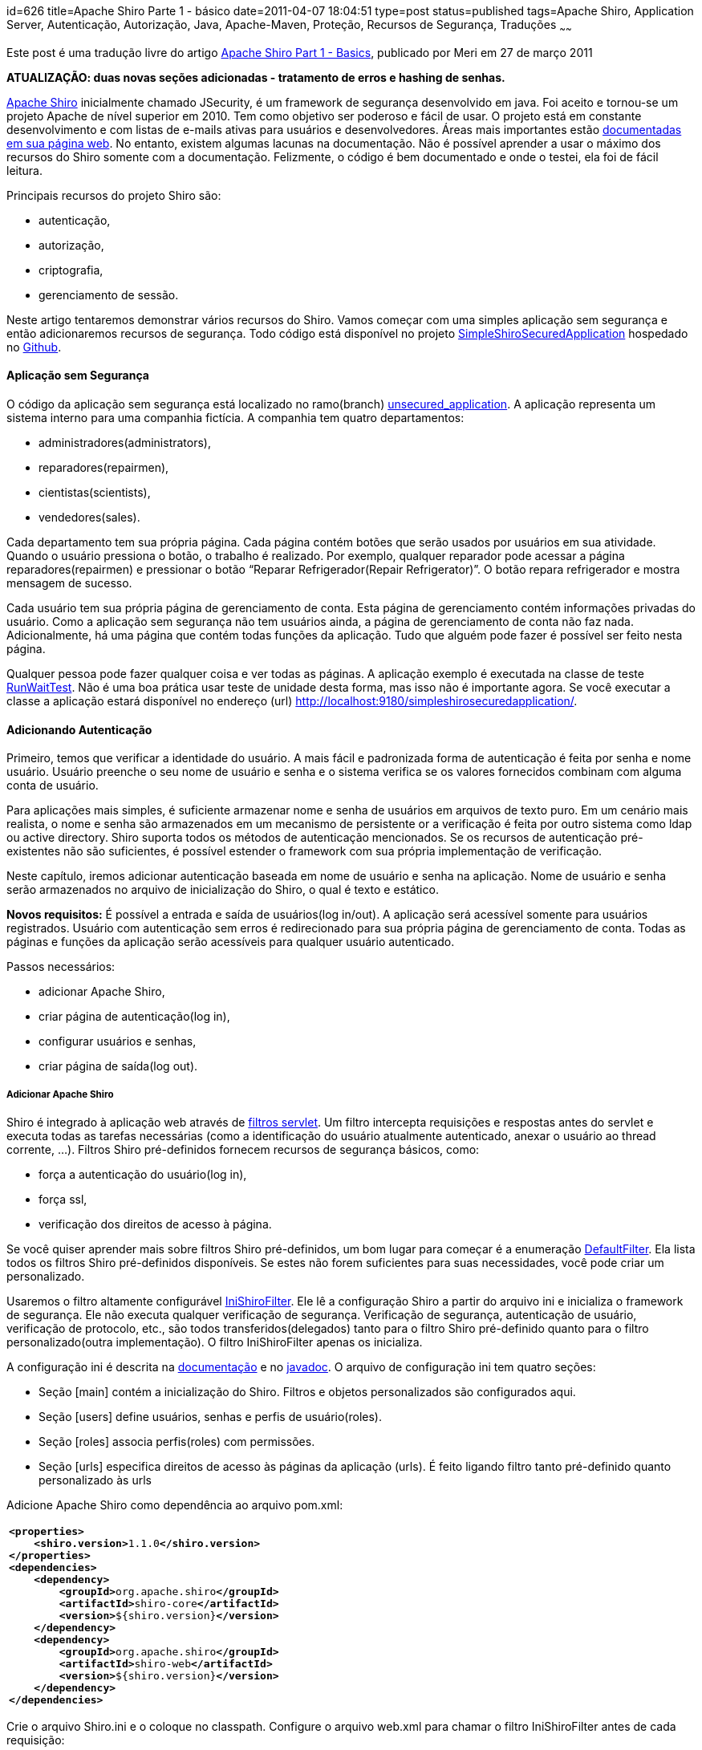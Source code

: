 id=626
title=Apache Shiro Parte 1 - básico 
date=2011-04-07 18:04:51
type=post
status=published
tags=Apache Shiro, Application Server, Autenticação, Autorização, Java, Apache-Maven, Proteção, Recursos de Segurança, Traduções
~~~~~~

Este post é uma tradução livre do artigo http://meri-stuff.blogspot.com/2011/03/apache-shiro-part-1-basics.html[Apache Shiro Part 1 - Basics,window=_blank], publicado por Meri em 27 de março 2011 

**ATUALIZAÇÃO: duas novas seções adicionadas - tratamento de erros e hashing de senhas.**

http://shiro.apache.org/index.html[Apache Shiro,window=_blank] inicialmente chamado JSecurity, 
é um framework de segurança desenvolvido em java. Foi aceito e tornou-se um projeto Apache de nível superior em 2010. 
Tem como objetivo ser poderoso e fácil de usar. O projeto está em constante desenvolvimento e com listas de e-mails ativas 
para usuários e desenvolvedores. Áreas mais importantes estão http://shiro.apache.org/documentation.html[documentadas em sua página web,window=_blank].
No entanto, existem algumas lacunas na documentação. Não é possível aprender a usar o máximo dos recursos do Shiro somente com a documentação. 
Felizmente, o código é bem documentado e onde o testei, ela foi de fácil leitura. 

Principais recursos do projeto Shiro são:  

* autenticação,
* autorização,
* criptografia,
* gerenciamento de sessão.
  
Neste artigo tentaremos demonstrar vários recursos do Shiro. Vamos começar com uma simples aplicação sem segurança e 
então adicionaremos recursos de segurança. Todo código está disponível no projeto https://github.com/SomMeri/SimpleShiroSecuredApplication[SimpleShiroSecuredApplication,window=_blank] 
hospedado no https://github.com/[Github,window=_blank]. 

#### Aplicação sem Segurança

O código da aplicação sem segurança está localizado no ramo(branch) https://github.com/SomMeri/SimpleShiroSecuredApplication/tree/unsecured_application[unsecured_application,window=_blank].  
A aplicação representa um sistema interno para uma companhia fictícia. A companhia tem quatro departamentos:  

* administradores(administrators),
* reparadores(repairmen),
* cientistas(scientists),
* vendedores(sales).

Cada departamento tem sua própria página. Cada página contém botões que serão usados por usuários em sua atividade. 
Quando o usuário pressiona o botão, o trabalho é realizado. Por exemplo, qualquer reparador pode acessar a página reparadores(repairmen) 
e pressionar o botão “Reparar Refrigerador(Repair Refrigerator)”. O botão repara refrigerador e mostra mensagem de sucesso. 

Cada usuário tem sua própria página de gerenciamento de conta. Esta página de gerenciamento contém informações privadas do usuário. 
Como a aplicação sem segurança não tem usuários ainda, a página de gerenciamento de conta não faz nada. Adicionalmente, 
há uma página que contém todas funções da aplicação. Tudo que alguém pode fazer é possível ser feito nesta página. 

Qualquer pessoa pode fazer qualquer coisa e ver todas as páginas. A aplicação exemplo é executada 
na classe de teste https://github.com/SomMeri/SimpleShiroSecuredApplication/blob/unsecured_application/src/test/java/org/meri/simpleshirosecuredapplication/RunWaitTest.java[RunWaitTest,window=_blank]. 
Não é uma boa prática usar teste de unidade desta forma, mas isso não é importante agora. 
Se você executar a classe a aplicação estará disponível no endereço (url) http://localhost:9180/simpleshirosecuredapplication/. 

#### Adicionando Autenticação

Primeiro, temos que verificar a identidade do usuário. A mais fácil e padronizada forma de autenticação é feita por senha e nome usuário. 
Usuário preenche o seu nome de usuário e senha e o sistema verifica se os valores fornecidos combinam com alguma conta de usuário. 

Para aplicações mais simples, é suficiente armazenar nome e senha de usuários em arquivos de texto puro. 
Em um cenário mais realista, o nome e senha são armazenados em um mecanismo de persistente or a verificação é feita por outro sistema como ldap 
ou active directory. Shiro suporta todos os métodos de autenticação mencionados. Se os recursos de autenticação pré-existentes não são suficientes, é 
possível estender o framework com sua própria implementação de verificação. 

Neste capítulo, iremos adicionar autenticação baseada em nome de usuário e senha na aplicação. Nome de usuário e senha serão armazenados no arquivo 
de inicialização do Shiro, o qual é texto e estático. 

**Novos requisitos:**  
É possível a entrada e saída de usuários(log in/out). A aplicação será acessível somente para usuários registrados. 
Usuário com autenticação sem erros é redirecionado para sua própria página de gerenciamento de conta. 
Todas as páginas e funções da aplicação serão acessíveis para qualquer usuário autenticado.  

Passos necessários:  

* adicionar Apache Shiro,
* criar página de autenticação(log in),
* configurar usuários e senhas,
* criar página de saída(log out).

##### Adicionar Apache Shiro

Shiro é integrado à aplicação web através de http://download.oracle.com/javaee/5/api/javax/servlet/Filter.html[filtros servlet,window=_blank].
Um filtro intercepta requisições e respostas antes do servlet e executa todas as tarefas necessárias 
(como a identificação do usuário atualmente autenticado, anexar o usuário ao thread corrente, ...). 
Filtros Shiro pré-definidos fornecem recursos de segurança básicos, como:  

* força a autenticação do usuário(log in),
* força ssl,
* verificação dos direitos de acesso à página.

Se você quiser aprender mais sobre filtros Shiro pré-definidos, um bom lugar para começar é a enumeração http://shiro.apache.org/static/current/apidocs/org/apache/shiro/web/filter/mgt/DefaultFilter.html[DefaultFilter,window=_blank]. 
Ela lista todos os filtros Shiro pré-definidos disponíveis. Se estes não forem suficientes para suas necessidades, você pode criar um personalizado. 

Usaremos o filtro altamente configurável http://shiro.apache.org/static/current/apidocs/org/apache/shiro/web/servlet/IniShiroFilter.html[IniShiroFilter,window=_blank]. 
Ele lê a configuração Shiro a partir do arquivo ini e inicializa o framework de segurança. Ele não executa qualquer verificação de segurança. 
Verificação de segurança, autenticação de usuário, verificação de protocolo, etc., são 
todos transferidos(delegados) tanto para o filtro Shiro pré-definido quanto para o filtro personalizado(outra implementação). 
O filtro IniShiroFilter apenas os inicializa. 

A configuração ini é descrita na http://shiro.apache.org/configuration.html[documentação,window=_blank] e 
no http://shiro.apache.org/static/current/apidocs/org/apache/shiro/web/servlet/IniShiroFilter.html[javadoc,window=_blank]. 
O arquivo de configuração ini tem quatro seções:  

* Seção [main] contém a inicialização do Shiro. Filtros e objetos personalizados são configurados aqui. 
* Seção [users] define usuários, senhas e perfis de usuário(roles). 
* Seção [roles] associa perfis(roles) com permissões.
* Seção [urls] especifica direitos de acesso às páginas da aplicação (urls). É feito ligando filtro tanto pré-definido quanto personalizado às urls

Adicione Apache Shiro como dependência ao arquivo pom.xml:
++++
<div class="wp_syntax">
  <table>
    <tr>
      <td class="code">
        <pre class="xml" style="font-family:monospace;"><span style="color: #009900;"><span style="color: #000000; font-weight: bold;">&lt;properties<span style="color: #000000; font-weight: bold;">&gt;</span></span></span>
    <span style="color: #009900;"><span style="color: #000000; font-weight: bold;">&lt;shiro.version<span style="color: #000000; font-weight: bold;">&gt;</span></span></span>1.1.0<span style="color: #009900;"><span style="color: #000000; font-weight: bold;">&lt;/shiro.version<span style="color: #000000; font-weight: bold;">&gt;</span></span></span>
<span style="color: #009900;"><span style="color: #000000; font-weight: bold;">&lt;/properties<span style="color: #000000; font-weight: bold;">&gt;</span></span></span>
<span style="color: #009900;"><span style="color: #000000; font-weight: bold;">&lt;dependencies<span style="color: #000000; font-weight: bold;">&gt;</span></span></span>
    <span style="color: #009900;"><span style="color: #000000; font-weight: bold;">&lt;dependency<span style="color: #000000; font-weight: bold;">&gt;</span></span></span>
        <span style="color: #009900;"><span style="color: #000000; font-weight: bold;">&lt;groupId<span style="color: #000000; font-weight: bold;">&gt;</span></span></span>org.apache.shiro<span style="color: #009900;"><span style="color: #000000; font-weight: bold;">&lt;/groupId<span style="color: #000000; font-weight: bold;">&gt;</span></span></span>
        <span style="color: #009900;"><span style="color: #000000; font-weight: bold;">&lt;artifactId<span style="color: #000000; font-weight: bold;">&gt;</span></span></span>shiro-core<span style="color: #009900;"><span style="color: #000000; font-weight: bold;">&lt;/artifactId<span style="color: #000000; font-weight: bold;">&gt;</span></span></span>
        <span style="color: #009900;"><span style="color: #000000; font-weight: bold;">&lt;version<span style="color: #000000; font-weight: bold;">&gt;</span></span></span>${shiro.version}<span style="color: #009900;"><span style="color: #000000; font-weight: bold;">&lt;/version<span style="color: #000000; font-weight: bold;">&gt;</span></span></span>
    <span style="color: #009900;"><span style="color: #000000; font-weight: bold;">&lt;/dependency<span style="color: #000000; font-weight: bold;">&gt;</span></span></span>
    <span style="color: #009900;"><span style="color: #000000; font-weight: bold;">&lt;dependency<span style="color: #000000; font-weight: bold;">&gt;</span></span></span>
        <span style="color: #009900;"><span style="color: #000000; font-weight: bold;">&lt;groupId<span style="color: #000000; font-weight: bold;">&gt;</span></span></span>org.apache.shiro<span style="color: #009900;"><span style="color: #000000; font-weight: bold;">&lt;/groupId<span style="color: #000000; font-weight: bold;">&gt;</span></span></span>
        <span style="color: #009900;"><span style="color: #000000; font-weight: bold;">&lt;artifactId<span style="color: #000000; font-weight: bold;">&gt;</span></span></span>shiro-web<span style="color: #009900;"><span style="color: #000000; font-weight: bold;">&lt;/artifactId<span style="color: #000000; font-weight: bold;">&gt;</span></span></span>
        <span style="color: #009900;"><span style="color: #000000; font-weight: bold;">&lt;version<span style="color: #000000; font-weight: bold;">&gt;</span></span></span>${shiro.version}<span style="color: #009900;"><span style="color: #000000; font-weight: bold;">&lt;/version<span style="color: #000000; font-weight: bold;">&gt;</span></span></span>
    <span style="color: #009900;"><span style="color: #000000; font-weight: bold;">&lt;/dependency<span style="color: #000000; font-weight: bold;">&gt;</span></span></span>
<span style="color: #009900;"><span style="color: #000000; font-weight: bold;">&lt;/dependencies<span style="color: #000000; font-weight: bold;">&gt;</span></span></span></pre>
      </td>
    </tr>
  </table>
</div></p> 
++++
Crie o arquivo Shiro.ini e o coloque no classpath. Configure o arquivo web.xml para chamar o filtro IniShiroFilter antes de cada requisição:
++++
<div class="wp_syntax">
  <table>
    <tr>
      <td class="code">
        <pre class="xml" style="font-family:monospace;"><span style="color: #009900;"><span style="color: #000000; font-weight: bold;">&lt;filter<span style="color: #000000; font-weight: bold;">&gt;</span></span></span>
    <span style="color: #009900;"><span style="color: #000000; font-weight: bold;">&lt;filter-name<span style="color: #000000; font-weight: bold;">&gt;</span></span></span>ShiroFilter<span style="color: #009900;"><span style="color: #000000; font-weight: bold;">&lt;/filter-name<span style="color: #000000; font-weight: bold;">&gt;</span></span></span>
    <span style="color: #009900;"><span style="color: #000000; font-weight: bold;">&lt;filter-class<span style="color: #000000; font-weight: bold;">&gt;</span></span></span>org.apache.shiro.web.servlet.IniShiroFilter<span style="color: #009900;"><span style="color: #000000; font-weight: bold;">&lt;/filter-class<span style="color: #000000; font-weight: bold;">&gt;</span></span></span>
    <span style="color: #009900;"><span style="color: #000000; font-weight: bold;">&lt;init-param<span style="color: #000000; font-weight: bold;">&gt;</span></span></span>
        <span style="color: #009900;"><span style="color: #000000; font-weight: bold;">&lt;param-name<span style="color: #000000; font-weight: bold;">&gt;</span></span></span>configPath<span style="color: #009900;"><span style="color: #000000; font-weight: bold;">&lt;/param-name<span style="color: #000000; font-weight: bold;">&gt;</span></span></span>
        <span style="color: #009900;"><span style="color: #000000; font-weight: bold;">&lt;param-value<span style="color: #000000; font-weight: bold;">&gt;</span></span></span>classpath:Shiro.ini<span style="color: #009900;"><span style="color: #000000; font-weight: bold;">&lt;/param-value<span style="color: #000000; font-weight: bold;">&gt;</span></span></span>
    <span style="color: #009900;"><span style="color: #000000; font-weight: bold;">&lt;/init-param<span style="color: #000000; font-weight: bold;">&gt;</span></span></span>
<span style="color: #009900;"><span style="color: #000000; font-weight: bold;">&lt;/filter<span style="color: #000000; font-weight: bold;">&gt;</span></span></span>
<span style="color: #009900;"><span style="color: #000000; font-weight: bold;">&lt;filter-mapping<span style="color: #000000; font-weight: bold;">&gt;</span></span></span>
    <span style="color: #009900;"><span style="color: #000000; font-weight: bold;">&lt;filter-name<span style="color: #000000; font-weight: bold;">&gt;</span></span></span>ShiroFilter<span style="color: #009900;"><span style="color: #000000; font-weight: bold;">&lt;/filter-name<span style="color: #000000; font-weight: bold;">&gt;</span></span></span>
    <span style="color: #009900;"><span style="color: #000000; font-weight: bold;">&lt;url-pattern<span style="color: #000000; font-weight: bold;">&gt;</span></span></span>/*<span style="color: #009900;"><span style="color: #000000; font-weight: bold;">&lt;/url-pattern<span style="color: #000000; font-weight: bold;">&gt;</span></span></span>
<span style="color: #009900;"><span style="color: #000000; font-weight: bold;">&lt;/filter-mapping<span style="color: #000000; font-weight: bold;">&gt;</span></span></span></pre>
      </td>
    </tr>
  </table>
</div>
++++
##### Criar Página de Autenticação(Log in)

A página de autenticação é uma simples página html contendo um botão submissão, nome de usuário e senha. 
A funcionalidade de autenticação é tratada pelo filtro Shiro authc pré-definido. O filtro autch permite acesso à página (url) 
somente a usuários autenticados. Se o usuário não está autenticado, o filtro o redirecionará para a página de autenticação (log in). 

Crie a página login.jsp:
++++
<div class="wp_syntax">
  <table>
    <tr>
      <td class="code">
        <pre class="xml" style="font-family:monospace;"><span style="color: #009900;"><span style="color: #000000; font-weight: bold;">&lt;form</span> <span style="color: #000066;">name</span>=<span style="color: #ff0000;">"loginform"</span> <span style="color: #000066;">action</span>=<span style="color: #ff0000;">""</span> <span style="color: #000066;">method</span>=<span style="color: #ff0000;">"post"</span><span style="color: #000000; font-weight: bold;">&gt;</span></span>
    <span style="color: #009900;"><span style="color: #000000; font-weight: bold;">&lt;table</span> <span style="color: #000066;">align</span>=<span style="color: #ff0000;">"left"</span> <span style="color: #000066;">border</span>=<span style="color: #ff0000;">"0"</span> <span style="color: #000066;">cellspacing</span>=<span style="color: #ff0000;">"0"</span> <span style="color: #000066;">cellpadding</span>=<span style="color: #ff0000;">"3"</span><span style="color: #000000; font-weight: bold;">&gt;</span></span>
        <span style="color: #009900;"><span style="color: #000000; font-weight: bold;">&lt;tr<span style="color: #000000; font-weight: bold;">&gt;</span></span></span>
            <span style="color: #009900;"><span style="color: #000000; font-weight: bold;">&lt;td<span style="color: #000000; font-weight: bold;">&gt;</span></span></span>Username:<span style="color: #009900;"><span style="color: #000000; font-weight: bold;">&lt;/td<span style="color: #000000; font-weight: bold;">&gt;</span></span></span>
            <span style="color: #009900;"><span style="color: #000000; font-weight: bold;">&lt;td<span style="color: #000000; font-weight: bold;">&gt;</span></span><span style="color: #000000; font-weight: bold;">&lt;input</span> <span style="color: #000066;">type</span>=<span style="color: #ff0000;">"text"</span> <span style="color: #000066;">name</span>=<span style="color: #ff0000;">"user"</span> <span style="color: #000066;">maxlength</span>=<span style="color: #ff0000;">"30"</span><span style="color: #000000; font-weight: bold;">&gt;</span><span style="color: #000000; font-weight: bold;">&lt;/td<span style="color: #000000; font-weight: bold;">&gt;</span></span></span>
        <span style="color: #009900;"><span style="color: #000000; font-weight: bold;">&lt;/tr<span style="color: #000000; font-weight: bold;">&gt;</span></span></span>
        <span style="color: #009900;"><span style="color: #000000; font-weight: bold;">&lt;tr<span style="color: #000000; font-weight: bold;">&gt;</span></span></span>
            <span style="color: #009900;"><span style="color: #000000; font-weight: bold;">&lt;td<span style="color: #000000; font-weight: bold;">&gt;</span></span></span>Password:<span style="color: #009900;"><span style="color: #000000; font-weight: bold;">&lt;/td<span style="color: #000000; font-weight: bold;">&gt;</span></span></span>
            <span style="color: #009900;"><span style="color: #000000; font-weight: bold;">&lt;td<span style="color: #000000; font-weight: bold;">&gt;</span></span><span style="color: #000000; font-weight: bold;">&lt;input</span> <span style="color: #000066;">type</span>=<span style="color: #ff0000;">"password"</span> <span style="color: #000066;">name</span>=<span style="color: #ff0000;">"pass"</span> <span style="color: #000066;">maxlength</span>=<span style="color: #ff0000;">"30"</span><span style="color: #000000; font-weight: bold;">&gt;</span><span style="color: #000000; font-weight: bold;">&lt;/td<span style="color: #000000; font-weight: bold;">&gt;</span></span></span>
        <span style="color: #009900;"><span style="color: #000000; font-weight: bold;">&lt;/tr<span style="color: #000000; font-weight: bold;">&gt;</span></span></span>
        <span style="color: #009900;"><span style="color: #000000; font-weight: bold;">&lt;tr<span style="color: #000000; font-weight: bold;">&gt;</span></span></span>
            <span style="color: #009900;"><span style="color: #000000; font-weight: bold;">&lt;td</span> <span style="color: #000066;">colspan</span>=<span style="color: #ff0000;">"2"</span> <span style="color: #000066;">align</span>=<span style="color: #ff0000;">"left"</span><span style="color: #000000; font-weight: bold;">&gt;</span><span style="color: #000000; font-weight: bold;">&lt;input</span> <span style="color: #000066;">type</span>=<span style="color: #ff0000;">"checkbox"</span> <span style="color: #000066;">name</span>=<span style="color: #ff0000;">"remember"</span><span style="color: #000000; font-weight: bold;">&gt;</span><span style="color: #000000; font-weight: bold;">&lt;font</span> <span style="color: #000066;">size</span>=<span style="color: #ff0000;">"2"</span><span style="color: #000000; font-weight: bold;">&gt;</span></span>Remember Me<span style="color: #009900;"><span style="color: #000000; font-weight: bold;">&lt;/font<span style="color: #000000; font-weight: bold;">&gt;</span></span><span style="color: #000000; font-weight: bold;">&lt;/td<span style="color: #000000; font-weight: bold;">&gt;</span></span></span>
        <span style="color: #009900;"><span style="color: #000000; font-weight: bold;">&lt;/tr<span style="color: #000000; font-weight: bold;">&gt;</span></span></span>
        <span style="color: #009900;"><span style="color: #000000; font-weight: bold;">&lt;tr<span style="color: #000000; font-weight: bold;">&gt;</span></span></span>
            <span style="color: #009900;"><span style="color: #000000; font-weight: bold;">&lt;td</span> <span style="color: #000066;">colspan</span>=<span style="color: #ff0000;">"2"</span> <span style="color: #000066;">align</span>=<span style="color: #ff0000;">"right"</span><span style="color: #000000; font-weight: bold;">&gt;</span><span style="color: #000000; font-weight: bold;">&lt;input</span> <span style="color: #000066;">type</span>=<span style="color: #ff0000;">"submit"</span> <span style="color: #000066;">name</span>=<span style="color: #ff0000;">"submit"</span> <span style="color: #000066;">value</span>=<span style="color: #ff0000;">"Login"</span><span style="color: #000000; font-weight: bold;">&gt;</span><span style="color: #000000; font-weight: bold;">&lt;/td<span style="color: #000000; font-weight: bold;">&gt;</span></span></span>
        <span style="color: #009900;"><span style="color: #000000; font-weight: bold;">&lt;/tr<span style="color: #000000; font-weight: bold;">&gt;</span></span></span>
    <span style="color: #009900;"><span style="color: #000000; font-weight: bold;">&lt;/table<span style="color: #000000; font-weight: bold;">&gt;</span></span></span>
<span style="color: #009900;"><span style="color: #000000; font-weight: bold;">&lt;/form<span style="color: #000000; font-weight: bold;">&gt;</span></span></span></pre>
      </td>
    </tr>
  </table>
</div>
++++
Habilite o filtro authc para todas as páginas da aplicação:
++++
<div class="wp_syntax">
  <table>
    <tr>
      <td class="code">
        <pre class="vim" style="font-family:monospace;"><span style="color: #000000;">&#91;</span>main<span style="color: #000000;">&#93;</span> 
# specify login page
authc<span style="color: #000000;">.</span>loginUrl = <span style="color: #000000;">/</span>simpleshirosecuredapplication<span style="color: #000000;">/</span>account<span style="color: #000000;">/</span>login<span style="color: #000000;">.</span>jsp
&nbsp;
# name of request parameter with username; <span style="color: #804040;">if</span> not present <span style="color: #25BB4D;">filter</span> assumes <span style="color: #C5A22D;">'username'</span>
authc<span style="color: #000000;">.</span>usernameParam = <span style="color: #804040;">user</span>
# name of request parameter with password; <span style="color: #804040;">if</span> not present <span style="color: #25BB4D;">filter</span> assumes <span style="color: #C5A22D;">'password'</span>
authc<span style="color: #000000;">.</span>passwordParam = pass
# does the <span style="color: #804040;">user</span> wish <span style="color: #668080;">to</span> be remembered<span style="color: #000000;">?</span>; <span style="color: #804040;">if</span> not present <span style="color: #25BB4D;">filter</span> assumes <span style="color: #C5A22D;">'rememberMe'</span>
authc<span style="color: #000000;">.</span>rememberMeParam = remember
&nbsp;
# redirect after successful login
authc<span style="color: #000000;">.</span>successUrl  = <span style="color: #000000;">/</span>simpleshirosecuredapplication<span style="color: #000000;">/</span>account<span style="color: #000000;">/</span>personalaccountpage<span style="color: #000000;">.</span>jsp
&nbsp;
<span style="color: #000000;">&#91;</span>urls<span style="color: #000000;">&#93;</span>
# enable authc <span style="color: #25BB4D;">filter</span> <span style="color: #804040;">for</span> all application pages
<span style="color: #000000;">/</span>simpleshirosecuredapplication<span style="color: #000000;">/**</span>=authc</pre>
      </td>
    </tr>
  </table>
</div>
++++
**Atualização:** Shiro automaticamente executa a equiparação(comparação) de caminho(path matching) relativa ao contexto. 
Como a aplicação SimpleShiroSecuredApplication não tem o caminho do contexto definido, caminhos completos no arquivo Shiro.ini são necessários. 
No entanto, se o contexto da aplicação fosse definido para /simpleshirosecuredapplication, então os caminhos poderiam ser relativos, 
por exemplo, /**=authc ou /account/personalaccountpage.jsp. 

Como não é seguro enviar nome de usuário e senha pela rede, devemos forçar autenticações com o protocolo ssl. 
O filtro ssl faz exatamente isso. Ele tem um parâmetro opcional: número da porta ssl. Se o parâmetro porta(port) for omitido, 
ele usa a porta ssl pré-definida 443. 

Antes de configurar o protocolo ssl no Shiro, precisamos habilitá-lo no servidor web. Como fazer isso, depende do servidor web. 
Iremos demonstrar como habilitá-lo no http://jetty.codehaus.org/jetty/[Jetty,window=_blank]. Primeiro, crie um keystore com o certificado auto assinado:
++++
<div class="wp_syntax">
  <table>
    <tr>
      <td class="code">
        <pre class="bash" style="font-family:monospace;">keytool <span style="color: #660033;">-genkey</span> <span style="color: #660033;">-keyalg</span> RSA <span style="color: #660033;">-alias</span> jetty <span style="color: #660033;">-keystore</span> keystore <span style="color: #660033;">-storepass</span> secret <span style="color: #660033;">-validity</span> <span style="color: #000000;">360</span> <span style="color: #660033;">-keysize</span> <span style="color: #000000;">2048</span></pre>
      </td>
    </tr>
  </table>
</div>
++++
Responda todas questões e no final pressione ENTER, assim o keystore senha e a chave senha serão o mesmo. 

Segundo, adicione o keystore ao projeto e configure http://jetty.codehaus.org/jetty/[o servidor Jetty,window=_blank] para usar o protocolo ssl. 
O código java está disponível na classe https://github.com/SomMeri/SimpleShiroSecuredApplication/blob/static_authentication_and_authorization/src/test/java/org/meri/simpleshirosecuredapplication/test/AbstractContainerTest.java[AbstractContainerTest,window=_blank]. 

Agora é possível configurar o filtro ssl no arquivo Shiro.ini:
++++
<div class="wp_syntax">
  <table>
    <tr>
      <td class="code">
        <pre class="vim" style="font-family:monospace;"><span style="color: #000000;">&#91;</span>urls<span style="color: #000000;">&#93;</span>
# force <span style="color: #668080;">ssl</span> <span style="color: #804040;">for</span> login page
<span style="color: #000000;">/</span>simpleshirosecuredapplication<span style="color: #000000;">/</span>account<span style="color: #000000;">/</span>login<span style="color: #000000;">.</span>jsp=<span style="color: #668080;">ssl</span><span style="color: #000000;">&#91;</span><span style="color: #000000; font-weight:bold;">8443</span><span style="color: #000000;">&#93;</span>,authc
# enable authc <span style="color: #25BB4D;">filter</span> <span style="color: #804040;">for</span> the all application pages; as Shiro reads urls from up <span style="color: #668080;">to</span> down, must be last
<span style="color: #000000;">/</span>simpleshirosecuredapplication<span style="color: #000000;">/**</span>=authc</pre>
      </td>
    </tr>
  </table>
</div></p> 
++++
##### Configurar Usuários e Senhas

A aplicação SimpleShiroSecuredApplication estará agora disponível somente para usuários autenticados. 
Assim, é necessário adicionar alguns usuários de forma que algumas pessoas tenham acesso à aplicação.  
A configuração é feita na seção [users] do arquivo Shiro.ini. O formato das entradas da seção é:
++++
<div class="wp_syntax">
  <table>
    <tr>
      <td class="code">
        <pre class="vim" style="font-family:monospace;">username = password, roleName1, roleName2, <span style="color: #000000;">...</span>, roleNameN</pre>
      </td>
    </tr>
  </table>
</div>
++++
A seguinte seção cria sete usuários, todos com a mesma senha &#8216;heslo&#8217;:
++++
<div class="wp_syntax">
  <table>
    <tr>
      <td class="code">
        <pre class="vim" style="font-family:monospace;"><span style="color: #000000;">&#91;</span>users<span style="color: #000000;">&#93;</span>
administrator=heslo,Administrator
friendlyrepairmen=heslo,repairmen
unfriendlyrepairmen=heslo,repairmen
mathematician=heslo,scientist
physicien=heslo,scientist
productsales=heslo,sales
servicessales=heslo,sales</pre>
      </td>
    </tr>
  </table>
</div>
++++
Agora é possível ser autenticado e ter acesso à aplicação. No entanto, nenhuma mensagem de erro razoável é mostrada se o usuário comete um erro. 
Além disso, as senhas são armazenadas em arquivo texto. 

##### Tratamento de Erro

Se o usuário comete um erro ao fazer a autenticação (log in), o Shiro o redireciona de volta para a página de login. 
A página parece exatamente a mesma de antes, o que pode confundir o usuário. 

**Novo requerimento:**  
Mostrar mensagem de erro após cada tentativa de autenticação(log in) sem êxito. 

Toda vez que ocorrer um erro de autenticação, uma exceção é lançada. Por definição, o filtro de autenticação captura a exceção e 
armazena nome da classe (exceção) em um parâmentro da requisição (request). Como desejamos personalizar os dados enviados à página, 
teremos que estender o filtro pré-definido http://shiro.apache.org/static/current/apidocs/org/apache/shiro/web/filter/authc/FormAuthenticationFilter.html[FormAuthenticationFilter,window=_blank] 
e sobrescrever o método https://github.com/SomMeri/SimpleShiroSecuredApplication/blob/static_authentication_and_authorization/src/main/java/org/meri/simpleshirosecuredapplication/servlet/VerboseFormAuthenticationFilter.java[setFailureAttribute,window=_blank]: 
++++
<div class="wp_syntax">
  <table>
    <tr>
      <td class="code">
        <pre class="java" style="font-family:monospace;">@Override
<span style="color: #000000; font-weight: bold;">protected</span> <span style="color: #000066; font-weight: bold;">void</span> setFailureAttribute<span style="color: #009900;">&#40;</span>ServletRequest request, <span style="color: #003399;">AuthenticationException</span> ae<span style="color: #009900;">&#41;</span> <span style="color: #009900;">&#123;</span>
  <span style="color: #003399;">String</span> message <span style="color: #339933;">=</span> ae.<span style="color: #006633;">getMessage</span><span style="color: #009900;">&#40;</span><span style="color: #009900;">&#41;</span><span style="color: #339933;">;</span>
  request.<span style="color: #006633;">setAttribute</span><span style="color: #009900;">&#40;</span>getFailureKeyAttribute<span style="color: #009900;">&#40;</span><span style="color: #009900;">&#41;</span>, message<span style="color: #009900;">&#41;</span><span style="color: #339933;">;</span>
<span style="color: #009900;">&#125;</span></pre>
      </td>
    </tr>
  </table>
</div>
++++
Substitua o filtro pré-definido FormAuthenticationFilter por https://github.com/SomMeri/SimpleShiroSecuredApplication/blob/static_authentication_and_authorization/src/main/java/org/meri/simpleshirosecuredapplication/servlet/VerboseFormAuthenticationFilter.java[VerboseFormAuthenticationFilter] 
e o configure para usar o atributo de requisição (request) &#8216;simpleShiroApplicationLoginFailure&#8217; para armazenar a informação do erro: 
++++
<div class="wp_syntax">
  <table>
    <tr>
      <td class="code">
        <pre class="vim" style="font-family:monospace;"><span style="color: #000000;">&#91;</span>main<span style="color: #000000;">&#93;</span>
# replace form authentication <span style="color: #25BB4D;">filter</span> with <span style="color: #668080;">verbose</span> <span style="color: #25BB4D;">filter</span>
authc = org<span style="color: #000000;">.</span>meri<span style="color: #000000;">.</span>simpleshirosecuredapplication<span style="color: #000000;">.</span>servlet<span style="color: #000000;">.</span>VerboseFormAuthenticationFilter
# request parameter with login error information; <span style="color: #804040;">if</span> not present <span style="color: #25BB4D;">filter</span> assumes <span style="color: #C5A22D;">'shiroLoginFailure'</span>
authc<span style="color: #000000;">.</span>failureKeyAttribute=simpleShiroApplicationLoginFailure</pre>
      </td>
    </tr>
  </table>
</div>
++++
Mostrar o erro na página login.jsp: 
++++
<div class="wp_syntax">
  <table>
    <tr>
      <td class="code">
        <pre class="java" style="font-family:monospace;"><span style="color: #339933;">&lt;%</span>
  <span style="color: #003399;">String</span> errorDescription <span style="color: #339933;">=</span> <span style="color: #009900;">&#40;</span><span style="color: #003399;">String</span><span style="color: #009900;">&#41;</span> request.<span style="color: #006633;">getAttribute</span><span style="color: #009900;">&#40;</span><span style="color: #0000ff;">"simpleShiroApplicationLoginFailure"</span><span style="color: #009900;">&#41;</span><span style="color: #339933;">;</span>
  <span style="color: #000000; font-weight: bold;">if</span> <span style="color: #009900;">&#40;</span>errorDescription<span style="color: #339933;">!=</span><span style="color: #000066; font-weight: bold;">null</span><span style="color: #009900;">&#41;</span> <span style="color: #009900;">&#123;</span>
<span style="color: #339933;">%&gt;</span>
Login attempt was unsuccessful<span style="color: #339933;">:</span> <span style="color: #339933;">&lt;%=</span>errorDescription<span style="color: #339933;">%&gt;</span>
<span style="color: #339933;">&lt;%</span>
  <span style="color: #009900;">&#125;</span>
<span style="color: #339933;">%&gt;</span></pre>
      </td>
    </tr>
  </table>
</div>
++++
Cuidado: uma aplicação real não deve apresentar muitas informações de erro de autenticação. Uma mensagem como “tentativa de logon sem sucesso.”, 
com nenhuma informação adicional é geralmente suficiente. 

##### Hashing de Senhas

Na versão atual da aplicação, todas as senhas estão, ainda, em texto puro. É melhor armazenar e comparar somente o hashing da senha. 

Objetos responsáveis por autenticação são chamados de http://shiro.apache.org/realm.html[realms,window=_blank]. 
Por padrão, Shiro usa o http://shiro.apache.org/static/current/apidocs/org/apache/shiro/realm/text/IniRealm.html[IniRealm,window=_blank] 
]com comparador de senha plugável para comparar senhas. Iremos substituir as senhas no ini por suas correspondentes hasheadas com SHA-256 
e configurar o IniRealm para usar este comparador de senhas. 

Gerar o hash SHA-256 da senha:
++++
<div class="wp_syntax">
  <table>
    <tr>
      <td class="code">
        <pre class="java" style="font-family:monospace;"><span style="color: #000000; font-weight: bold;">import</span> <span style="color: #006699;">org.apache.shiro.crypto.hash.Sha256Hash</span><span style="color: #339933;">;</span>
&nbsp;
<span style="color: #000000; font-weight: bold;">public</span> <span style="color: #000000; font-weight: bold;">static</span> <span style="color: #000066; font-weight: bold;">void</span> main<span style="color: #009900;">&#40;</span><span style="color: #003399;">String</span><span style="color: #009900;">&#91;</span><span style="color: #009900;">&#93;</span> args<span style="color: #009900;">&#41;</span> <span style="color: #009900;">&#123;</span>
    Sha256Hash sha256Hash <span style="color: #339933;">=</span> <span style="color: #000000; font-weight: bold;">new</span> Sha256Hash<span style="color: #009900;">&#40;</span><span style="color: #0000ff;">"heslo"</span><span style="color: #009900;">&#41;</span><span style="color: #339933;">;</span>
    <span style="color: #003399;">System</span>.<span style="color: #006633;">out</span>.<span style="color: #006633;">println</span><span style="color: #009900;">&#40;</span>sha256Hash.<span style="color: #006633;">toHex</span><span style="color: #009900;">&#40;</span><span style="color: #009900;">&#41;</span><span style="color: #009900;">&#41;</span><span style="color: #339933;">;</span>
<span style="color: #009900;">&#125;</span></pre>
      </td>
    </tr>
  </table>
</div>
++++
Configurar o Shiro para comparar senha trasnformada(hashing) ao invés da própria senha:
++++
<div class="wp_syntax">
  <table>
    <tr>
      <td class="code">
        <pre class="vim" style="font-family:monospace;"><span style="color: #000000;">&#91;</span>main<span style="color: #000000;">&#93;</span> 
# <span style="color: #668080;">define</span> matcher matching hashes instead of passwords
sha256Matcher = org<span style="color: #000000;">.</span>apache<span style="color: #000000;">.</span>shiro<span style="color: #000000;">.</span>authc<span style="color: #000000;">.</span>credential<span style="color: #000000;">.</span>HashedCredentialsMatcher
sha256Matcher<span style="color: #000000;">.</span>hashAlgorithmName=SHA<span style="color: #000000;">-</span><span style="color: #000000; font-weight:bold;">256</span>
&nbsp;
# enable matcher <span style="color: #804040;">in</span> iniRealm <span style="color: #000000;">&#40;</span>object responsible <span style="color: #804040;">for</span> authentication<span style="color: #000000;">&#41;</span>
iniRealm<span style="color: #000000;">.</span>credentialsMatcher = <span style="color: #000000;">$</span>sha256Matcher</pre>
      </td>
    </tr>
  </table>
</div>
++++
Substituir as senhas dos usuários por senhas trasnformadas(hashing):
++++
<div class="wp_syntax">
  <table>
    <tr>
      <td class="code">
        <pre class="vim" style="font-family:monospace;"><span style="color: #000000;">&#91;</span>users<span style="color: #000000;">&#93;</span>
administrator=56b1db8133d9eb398aabd376f07bf8ab5fc584ea0b8bd6a1770200cb613ca005, Administrator
friendlyrepairmen=56b1db8133d9eb398aabd376f07bf8ab5fc584ea0b8bd6a1770200cb613ca005, repairmen
unfriendlyrepairmen=56b1db8133d9eb398aabd376f07bf8ab5fc584ea0b8bd6a1770200cb613ca005, repairmen
mathematician=56b1db8133d9eb398aabd376f07bf8ab5fc584ea0b8bd6a1770200cb613ca005, scientist
physicien=56b1db8133d9eb398aabd376f07bf8ab5fc584ea0b8bd6a1770200cb613ca005,  scientist
productsales=56b1db8133d9eb398aabd376f07bf8ab5fc584ea0b8bd6a1770200cb613ca005,        sales
servicessales=56b1db8133d9eb398aabd376f07bf8ab5fc584ea0b8bd6a1770200cb613ca005,  sales</pre>
      </td>
    </tr>
  </table>
</div>
++++
Nota: não é possível especificar SALT no arquivo de configuração ini. 

##### Criar Página de Saída(Log out)

Qualque aplicação que tenha recursos de autenticação deveria também ter o recurso de saída. Terminar uma sessão corrente com Shiro é fácil, use o comando:
++++
<div class="wp_syntax">
  <table>
    <tr>
      <td class="code">
        <pre class="java" style="font-family:monospace;"><span style="color: #666666; font-style: italic;">//acquire currently logged user and log him out</span>
SecurityUtils.<span style="color: #006633;">getSubject</span><span style="color: #009900;">&#40;</span><span style="color: #009900;">&#41;</span>.<span style="color: #006633;">logout</span><span style="color: #009900;">&#40;</span><span style="color: #009900;">&#41;</span><span style="color: #339933;">;</span></pre>
      </td>
    </tr>
  </table>
</div>
++++
A página de saída(Log out) então fica assim:
++++
<div class="wp_syntax">
  <table>
    <tr>
      <td class="code">
        <pre class="xml" style="font-family:monospace;"><span style="color: #009900;">&lt;%@ page <span style="color: #000066;">import</span>=<span style="color: #ff0000;">"org.apache.shiro.SecurityUtils"</span> %<span style="color: #000000; font-weight: bold;">&gt;</span></span>
<span style="color: #009900;">&lt;% SecurityUtils.getSubject<span style="color: #66cc66;">&#40;</span><span style="color: #66cc66;">&#41;</span>.logout<span style="color: #66cc66;">&#40;</span><span style="color: #66cc66;">&#41;</span>;%<span style="color: #000000; font-weight: bold;">&gt;</span></span>
You have succesfully logged out.</pre>
      </td>
    </tr>
  </table>
</div>
++++
#### Adicionar Autorização

Concluiremos esta primeira parte adicionando autorização à aplicação. Começamos limitando o acesso às páginas aos usuários. 
Nenhum usuário deveria ser capaz de ver páginas de outros departamentos. Fornecendo assim, somente segurança parcial ao projeto, 
pois o usuário ainda é capaz de usar a página com “todas as funções da aplicação” ou editar o endereço (url) no navegador para realizar qualquer ação.
Nós a chamaremos de autorização em nível de página. 

Então, limitaremos a habilidade dos usuários para realizar ações próprias. Mesmo que abra a página com “todas as funções da aplicação” ou 
edite o endereço (url) no navegador, ele poderá realizar somente funções específicas de seu departamento. Nós a chamaremos de autorização em nível de função. 

**Novos requisitos:** o usuário não é capaz de ver páginas de departamentos que não pertence. O usuário é capaz de realizar somente funções de seu departamento. 
Uma exceção a essa regra é o administrador, que pode realizar funções administrativas e de reparação. 

##### Página de Autorização

Autorização em nível de página é feita com filtro de perfis(roles).  
Parâmetro parte do filtro pode conter qualquer número de perfis. Usuário autenticado pode acessar a página somente se ele tem todas os perfis fornecidos. 

Como de costume, o filtro de perfis(roles) é configurado no arquivo Shiro.ini:
++++
<div class="wp_syntax">
  <table>
    <tr>
      <td class="code">
        <pre class="vim" style="font-family:monospace;"><span style="color: #000000;">&#91;</span>urls<span style="color: #000000;">&#93;</span>
# force <span style="color: #668080;">ssl</span> <span style="color: #804040;">for</span> login page
<span style="color: #000000;">/</span>simpleshirosecuredapplication<span style="color: #000000;">/</span>account<span style="color: #000000;">/</span>login<span style="color: #000000;">.</span>jsp=<span style="color: #668080;">ssl</span><span style="color: #000000;">&#91;</span><span style="color: #000000; font-weight:bold;">8443</span><span style="color: #000000;">&#93;</span>,authc
&nbsp;
# only users with some roles are allowed <span style="color: #668080;">to</span> use role<span style="color: #000000;">-</span>specific pages 
<span style="color: #000000;">/</span>simpleshirosecuredapplication<span style="color: #000000;">/</span>repairmen<span style="color: #000000;">/**</span>=authc, roles<span style="color: #000000;">&#91;</span>repairman<span style="color: #000000;">&#93;</span>
<span style="color: #000000;">/</span>simpleshirosecuredapplication<span style="color: #000000;">/</span>sales<span style="color: #000000;">/**</span>=authc, roles<span style="color: #000000;">&#91;</span>sales<span style="color: #000000;">&#93;</span>
<span style="color: #000000;">/</span>simpleshirosecuredapplication<span style="color: #000000;">/</span>scientists<span style="color: #000000;">/**</span>=authc, roles<span style="color: #000000;">&#91;</span>scientist<span style="color: #000000;">&#93;</span>
<span style="color: #000000;">/</span>simpleshirosecuredapplication<span style="color: #000000;">/</span>adminarea<span style="color: #000000;">/**</span>=authc, roles<span style="color: #000000;">&#91;</span>Administrator<span style="color: #000000;">&#93;</span>
&nbsp;
# enable authc <span style="color: #25BB4D;">filter</span> <span style="color: #804040;">for</span> the all application pages; as Shiro reads urls from up <span style="color: #668080;">to</span> down, must be last
<span style="color: #000000;">/</span>simpleshirosecuredapplication<span style="color: #000000;">/**</span>=authc</pre>
      </td>
    </tr>
  </table>
</div>
++++
Teste se a segurança funciona: entre como um usuário de vendas, clique home, clique no link &#8216;repairmen page&#8217;. Você verá um erro feio. 

Nós terminamos a página de autorização e substituimos o erro redirecionando-o para uma página de erro. Os filtros pré-definidos do Shiro possuem 
a propriedade unauthorizedUrl. Em caso de acesso não autorizado, o filtro redirecionará o usuário para um endereço (url) específico.
++++
<div class="wp_syntax">
  <table>
    <tr>
      <td class="code">
        <pre class="vim" style="font-family:monospace;"><span style="color: #000000;">&#91;</span>main<span style="color: #000000;">&#93;</span>
# redirect <span style="color: #668080;">to</span> an error page <span style="color: #804040;">if</span> <span style="color: #804040;">user</span> does not have access rights
roles<span style="color: #000000;">.</span>unauthorizedUrl = <span style="color: #000000;">/</span>simpleshirosecuredapplication<span style="color: #000000;">/</span>account<span style="color: #000000;">/</span>accessdenied<span style="color: #000000;">.</span>jsp</pre>
      </td>
    </tr>
  </table>
</div>
++++
accessdenied.jsp: 
++++
<div class="wp_syntax">
  <table>
    <tr>
      <td class="code">
        <pre class="xml" style="font-family:monospace;"><span style="color: #009900;"><span style="color: #000000; font-weight: bold;">&lt;body<span style="color: #000000; font-weight: bold;">&gt;</span></span></span>
Sorry, you do not have access rights to that area.
<span style="color: #009900;"><span style="color: #000000; font-weight: bold;">&lt;/body<span style="color: #000000; font-weight: bold;">&gt;</span></span></span></pre>
      </td>
    </tr>
  </table>
</div>
++++
##### Autorização de Funções

Todas as páginas departamentais estão protegidas agora. No entanto, qualquer usuário pode ainda realizar qualquer função na página com “todas as funções da aplicação”. 
Além disso, qualquer usuário autenticado pode editar endereço (url) e assim fazer qualquer ação. Por exemplo, se você entrar como vendedor e colocar  
https://localhost:8443/simpleshirosecuredapplication/masterservlet?action=MANAGE_REPAIRMEN na url, a aplicação irá realizar a função gerenciar reparadores 
também (e então irá dispará a exceção: null point, mas a violação de segurança já foi feita).  
Atribuimos uma úncia http://shiro.apache.org/permissions.html[permissão,window=_blank] para cada função. Elas estão divididas em grupos:  

* todas as permissões estão no grupo “functions”,
* todas as permissões administrativas estão no grupo “manage”,
* todas as permissões reparação estão no grupo “repair”,
* todas as permissões venda estão no grupo “sale”, 
* todas as permissões ciência estão no grupo “science”.

Shiro suporta permissões de múltiplos níveis representadas como strings. 
Níveis são separados com o símbolo &#8216;:&#8217;. p.e. “functions:manage:repairmen” tem três níveis: “functions”, “manage” e “repairman”. 
Permissões de múltiplos níveis permitem facilmente o agrupamento de permissões. Por exemplo, o grupo science pertence ao grupo functions e 
contém três permissões:  

* functions:science:research,
* functions:science:writearticle,
* functions:science:preparetalk.
  
A classe https://github.com/SomMeri/SimpleShiroSecuredApplication/blob/static_authentication_and_authorization/src/main/java/org/meri/simpleshirosecuredapplication/actions/Actions.java[Ações,window=_blank] 
verifica as permissões do usuário autenticado(log in) antes de fazer seu trabalho:
++++
<div class="wp_syntax">
  <table>
    <tr>
      <td class="code">
        <pre class="java" style="font-family:monospace;"><span style="color: #000000; font-weight: bold;">public</span> <span style="color: #003399;">String</span> doIt<span style="color: #009900;">&#40;</span><span style="color: #009900;">&#41;</span> <span style="color: #009900;">&#123;</span>
    <span style="color: #003399;">String</span> neededPermission <span style="color: #339933;">=</span> getNeededPermission<span style="color: #009900;">&#40;</span><span style="color: #009900;">&#41;</span><span style="color: #339933;">;</span>
    <span style="color: #666666; font-style: italic;">// acquire logged user and check permission</span>
    <span style="color: #000000; font-weight: bold;">if</span> <span style="color: #009900;">&#40;</span>SecurityUtils.<span style="color: #006633;">getSubject</span><span style="color: #009900;">&#40;</span><span style="color: #009900;">&#41;</span>.<span style="color: #006633;">isPermitted</span><span style="color: #009900;">&#40;</span>neededPermission<span style="color: #009900;">&#41;</span><span style="color: #009900;">&#41;</span>
        <span style="color: #000000; font-weight: bold;">return</span> <span style="color: #0000ff;">"Function "</span> <span style="color: #339933;">+</span> getName<span style="color: #009900;">&#40;</span><span style="color: #009900;">&#41;</span> <span style="color: #339933;">+</span> <span style="color: #0000ff;">" run succesfully."</span><span style="color: #339933;">;</span>
&nbsp;
    <span style="color: #000000; font-weight: bold;">throw</span> <span style="color: #000000; font-weight: bold;">new</span> UnauthorizedException<span style="color: #009900;">&#40;</span><span style="color: #0000ff;">"Logged user does not have "</span> <span style="color: #339933;">+</span> neededPermission <span style="color: #339933;">+</span> <span style="color: #0000ff;">" permission"</span><span style="color: #009900;">&#41;</span><span style="color: #339933;">;</span>
<span style="color: #009900;">&#125;</span></pre>
      </td>
    </tr>
  </table>
</div>
++++
NOTA: Outro modo de se alcançar o mesmo objetivo é através de anotações. 

O servlet https://github.com/SomMeri/SimpleShiroSecuredApplication/blob/static_authentication_and_authorization/src/main/java/org/meri/simpleshirosecuredapplication/servlet/PerformFunctionAndGoBackServlet.java[PerformFunctionAndGoBackServlet,window=_blank] 
captura exceções de autorização e as converte em mensagem de erro:
++++
<div class="wp_syntax">
  <table>
    <tr>
      <td class="code">
        <pre class="java" style="font-family:monospace;"><span style="color: #000000; font-weight: bold;">private</span> <span style="color: #003399;">String</span> performAction<span style="color: #009900;">&#40;</span><span style="color: #003399;">String</span> actionName<span style="color: #009900;">&#41;</span> <span style="color: #009900;">&#123;</span>
    <span style="color: #000000; font-weight: bold;">try</span> <span style="color: #009900;">&#123;</span>
        Actions action <span style="color: #339933;">=</span> findAction<span style="color: #009900;">&#40;</span>actionName<span style="color: #009900;">&#41;</span><span style="color: #339933;">;</span>
        <span style="color: #003399;">String</span> result <span style="color: #339933;">=</span> action <span style="color: #339933;">==</span> <span style="color: #000066; font-weight: bold;">null</span> <span style="color: #339933;">?</span> <span style="color: #000066; font-weight: bold;">null</span> <span style="color: #339933;">:</span> action.<span style="color: #006633;">doIt</span><span style="color: #009900;">&#40;</span><span style="color: #009900;">&#41;</span><span style="color: #339933;">;</span>
        log.<span style="color: #006633;">debug</span><span style="color: #009900;">&#40;</span><span style="color: #0000ff;">"Performed function with result: "</span> <span style="color: #339933;">+</span> result<span style="color: #009900;">&#41;</span><span style="color: #339933;">;</span>
        <span style="color: #000000; font-weight: bold;">return</span> result<span style="color: #339933;">;</span>
    <span style="color: #009900;">&#125;</span> <span style="color: #000000; font-weight: bold;">catch</span> <span style="color: #009900;">&#40;</span>ShiroException ex<span style="color: #009900;">&#41;</span> <span style="color: #009900;">&#123;</span>
        log.<span style="color: #006633;">debug</span><span style="color: #009900;">&#40;</span><span style="color: #0000ff;">"Function failed with "</span> <span style="color: #339933;">+</span> ex.<span style="color: #006633;">getMessage</span><span style="color: #009900;">&#40;</span><span style="color: #009900;">&#41;</span> <span style="color: #339933;">+</span> <span style="color: #0000ff;">" message."</span><span style="color: #009900;">&#41;</span><span style="color: #339933;">;</span>
        <span style="color: #000000; font-weight: bold;">return</span> <span style="color: #0000ff;">"Error: "</span> <span style="color: #339933;">+</span> ex.<span style="color: #006633;">getMessage</span><span style="color: #009900;">&#40;</span><span style="color: #009900;">&#41;</span><span style="color: #339933;">;</span>
    <span style="color: #009900;">&#125;</span>
<span style="color: #009900;">&#125;</span></pre>
      </td>
    </tr>
  </table>
</div>
++++
Finalmente, precisamos configurar as permissões para os perfis no arquivo Shiro.ini. Shiro suporta curingas para permissões de múltiplo nível. 
Assim, não temos que especificar cada permissão departamental em separado:
++++
<div class="wp_syntax">
  <table>
    <tr>
      <td class="code">
        <pre class="vim" style="font-family:monospace;"><span style="color: #000000;">&#91;</span>roles<span style="color: #000000;">&#93;</span>
# members of departments should be able <span style="color: #668080;">to</span> perform all departmental functions
sales=functions<span style="color: #000000;">:</span>sale<span style="color: #000000;">:*</span>
scientist=functions<span style="color: #000000;">:</span>science<span style="color: #000000;">:*</span>
repairman=functions<span style="color: #000000;">:</span>repair<span style="color: #000000;">:*</span>
&nbsp;
# administrators are able <span style="color: #668080;">to</span> do all management functions and repair functions
Administrator=functions<span style="color: #000000;">:</span>manage<span style="color: #000000;">:*</span>,functions<span style="color: #000000;">:</span>repair<span style="color: #000000;">:*</span></pre>
      </td>
    </tr>
  </table>
</div>
++++
Você pode agora acessar a página “todas as funções da aplicação” e testar as funções.  
Se um usuário autenticado não tiver a permissão requerida, uma mensagem de erro aparecerá no topo da página. 
Além disso, se você fizer a autenticação (log in) como vendedor e tentar hackear  
https://localhost:8443/simpleshirosecuredapplication/masterservlet?action=MANAGE_REPAIRMEN , você verá uma mensagem de erro no 
console (em vez de uma mensagem de sucesso). 

#### Fim

A aplicação final está disponível no ramo(branch) https://github.com/SomMeri/SimpleShiroSecuredApplication/tree/static_authentication_and_authorization[static_authentication_and_authorization,window=_blank] hospedado no Github. 

Na segunda parte iremos criar um http://shiro.apache.org/realm.html[realm,window=_blank] personalizado e mover usuários, senhas, perfis(roles) e permissões do arquivo ini para um banco de dados.